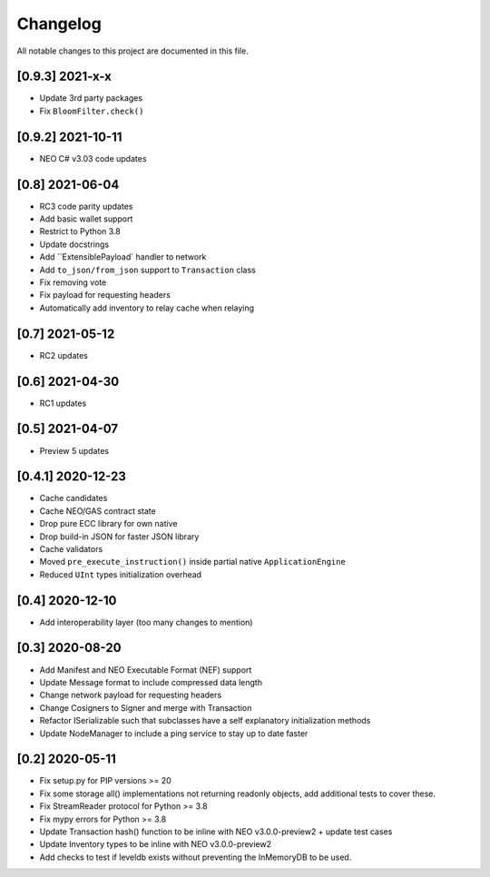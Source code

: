 Changelog
=========

All notable changes to this project are documented in this file.

[0.9.3] 2021-x-x
----------------
- Update 3rd party packages
- Fix ``BloomFilter.check()``

[0.9.2] 2021-10-11
------------------
- NEO C# v3.03 code updates

[0.8] 2021-06-04
----------------
- RC3 code parity updates
- Add basic wallet support
- Restrict to Python 3.8
- Update docstrings
- Add ``ExtensiblePayload` handler to network
- Add ``to_json/from_json`` support to ``Transaction`` class
- Fix removing vote
- Fix payload for requesting headers
- Automatically add inventory to relay cache when relaying

[0.7] 2021-05-12
----------------
- RC2 updates

[0.6] 2021-04-30
----------------
- RC1 updates

[0.5] 2021-04-07
----------------
- Preview 5 updates

[0.4.1] 2020-12-23
------------------
- Cache candidates
- Cache NEO/GAS contract state
- Drop pure ECC library for own native
- Drop build-in JSON for faster JSON library
- Cache validators
- Moved ``pre_execute_instruction()`` inside partial native ``ApplicationEngine``
- Reduced ``UInt`` types initialization overhead

[0.4] 2020-12-10
----------------
- Add interoperability layer (too many changes to mention)

[0.3] 2020-08-20
----------------
- Add Manifest and NEO Executable Format (NEF) support
- Update Message format to include compressed data length
- Change network payload for requesting headers
- Change Cosigners to Signer and merge with Transaction
- Refactor ISerializable such that subclasses have a self explanatory initialization methods
- Update NodeManager to include a ping service to stay up to date faster


[0.2] 2020-05-11
------------------
- Fix setup.py for PIP versions >= 20
- Fix some storage all() implementations not returning readonly objects, add additional tests to cover these.
- Fix StreamReader protocol for Python >= 3.8
- Fix mypy errors for Python >= 3.8
- Update Transaction hash() function to be inline with NEO v3.0.0-preview2 + update test cases
- Update Inventory types to be inline with NEO v3.0.0-preview2
- Add checks to test if leveldb exists without preventing the InMemoryDB to be used.
